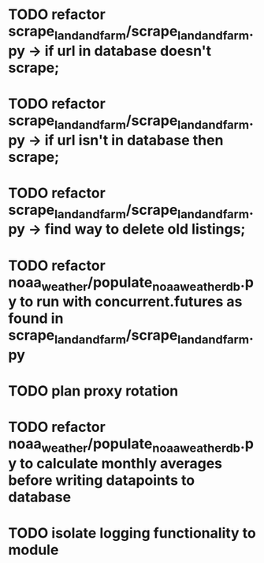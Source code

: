 
* TODO refactor scrape_landandfarm/scrape_landandfarm.py -> if url in database doesn't scrape; 
* TODO refactor scrape_landandfarm/scrape_landandfarm.py -> if url isn't in database then scrape;
* TODO refactor scrape_landandfarm/scrape_landandfarm.py -> find way to delete old listings;
* TODO refactor noaa_weather/populate_noaa_weather_db.py to run with concurrent.futures as found in scrape_landandfarm/scrape_landandfarm.py
* TODO plan proxy rotation
* TODO refactor noaa_weather/populate_noaa_weather_db.py to calculate monthly averages before writing datapoints to database
* TODO isolate logging functionality to module